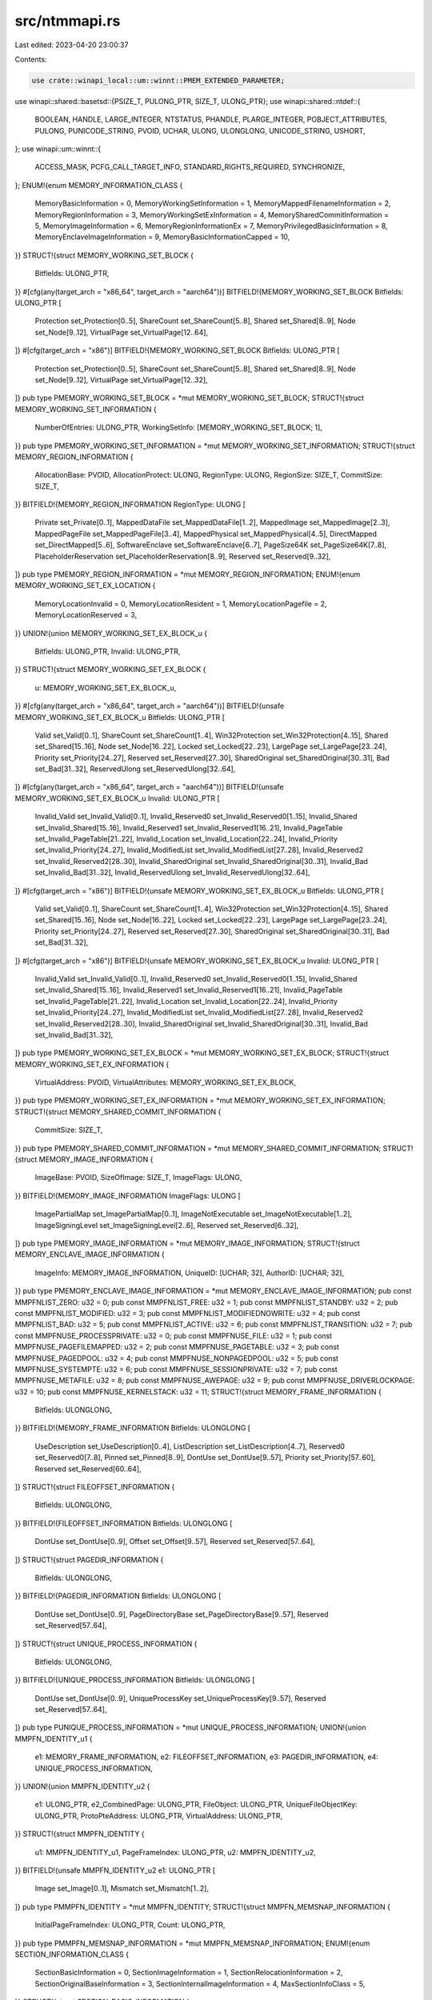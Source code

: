 src/ntmmapi.rs
==============

Last edited: 2023-04-20 23:00:37

Contents:

.. code-block:: rs

    use crate::winapi_local::um::winnt::PMEM_EXTENDED_PARAMETER;
use winapi::shared::basetsd::{PSIZE_T, PULONG_PTR, SIZE_T, ULONG_PTR};
use winapi::shared::ntdef::{
    BOOLEAN, HANDLE, LARGE_INTEGER, NTSTATUS, PHANDLE, PLARGE_INTEGER, POBJECT_ATTRIBUTES, PULONG,
    PUNICODE_STRING, PVOID, UCHAR, ULONG, ULONGLONG, UNICODE_STRING, USHORT,
};
use winapi::um::winnt::{
    ACCESS_MASK, PCFG_CALL_TARGET_INFO, STANDARD_RIGHTS_REQUIRED, SYNCHRONIZE,
};
ENUM!{enum MEMORY_INFORMATION_CLASS {
    MemoryBasicInformation = 0,
    MemoryWorkingSetInformation = 1,
    MemoryMappedFilenameInformation = 2,
    MemoryRegionInformation = 3,
    MemoryWorkingSetExInformation = 4,
    MemorySharedCommitInformation = 5,
    MemoryImageInformation = 6,
    MemoryRegionInformationEx = 7,
    MemoryPrivilegedBasicInformation = 8,
    MemoryEnclaveImageInformation = 9,
    MemoryBasicInformationCapped = 10,
}}
STRUCT!{struct MEMORY_WORKING_SET_BLOCK {
    Bitfields: ULONG_PTR,
}}
#[cfg(any(target_arch = "x86_64", target_arch = "aarch64"))]
BITFIELD!{MEMORY_WORKING_SET_BLOCK Bitfields: ULONG_PTR [
    Protection set_Protection[0..5],
    ShareCount set_ShareCount[5..8],
    Shared set_Shared[8..9],
    Node set_Node[9..12],
    VirtualPage set_VirtualPage[12..64],
]}
#[cfg(target_arch = "x86")]
BITFIELD!{MEMORY_WORKING_SET_BLOCK Bitfields: ULONG_PTR [
    Protection set_Protection[0..5],
    ShareCount set_ShareCount[5..8],
    Shared set_Shared[8..9],
    Node set_Node[9..12],
    VirtualPage set_VirtualPage[12..32],
]}
pub type PMEMORY_WORKING_SET_BLOCK = *mut MEMORY_WORKING_SET_BLOCK;
STRUCT!{struct MEMORY_WORKING_SET_INFORMATION {
    NumberOfEntries: ULONG_PTR,
    WorkingSetInfo: [MEMORY_WORKING_SET_BLOCK; 1],
}}
pub type PMEMORY_WORKING_SET_INFORMATION = *mut MEMORY_WORKING_SET_INFORMATION;
STRUCT!{struct MEMORY_REGION_INFORMATION {
    AllocationBase: PVOID,
    AllocationProtect: ULONG,
    RegionType: ULONG,
    RegionSize: SIZE_T,
    CommitSize: SIZE_T,
}}
BITFIELD!{MEMORY_REGION_INFORMATION RegionType: ULONG [
    Private set_Private[0..1],
    MappedDataFile set_MappedDataFile[1..2],
    MappedImage set_MappedImage[2..3],
    MappedPageFile set_MappedPageFile[3..4],
    MappedPhysical set_MappedPhysical[4..5],
    DirectMapped set_DirectMapped[5..6],
    SoftwareEnclave set_SoftwareEnclave[6..7],
    PageSize64K set_PageSize64K[7..8],
    PlaceholderReservation set_PlaceholderReservation[8..9],
    Reserved set_Reserved[9..32],
]}
pub type PMEMORY_REGION_INFORMATION = *mut MEMORY_REGION_INFORMATION;
ENUM!{enum MEMORY_WORKING_SET_EX_LOCATION {
    MemoryLocationInvalid = 0,
    MemoryLocationResident = 1,
    MemoryLocationPagefile = 2,
    MemoryLocationReserved = 3,
}}
UNION!{union MEMORY_WORKING_SET_EX_BLOCK_u {
    Bitfields: ULONG_PTR,
    Invalid: ULONG_PTR,
}}
STRUCT!{struct MEMORY_WORKING_SET_EX_BLOCK {
    u: MEMORY_WORKING_SET_EX_BLOCK_u,
}}
#[cfg(any(target_arch = "x86_64", target_arch = "aarch64"))]
BITFIELD!{unsafe MEMORY_WORKING_SET_EX_BLOCK_u Bitfields: ULONG_PTR [
    Valid set_Valid[0..1],
    ShareCount set_ShareCount[1..4],
    Win32Protection set_Win32Protection[4..15],
    Shared set_Shared[15..16],
    Node set_Node[16..22],
    Locked set_Locked[22..23],
    LargePage set_LargePage[23..24],
    Priority set_Priority[24..27],
    Reserved set_Reserved[27..30],
    SharedOriginal set_SharedOriginal[30..31],
    Bad set_Bad[31..32],
    ReservedUlong set_ReservedUlong[32..64],
]}
#[cfg(any(target_arch = "x86_64", target_arch = "aarch64"))]
BITFIELD!{unsafe MEMORY_WORKING_SET_EX_BLOCK_u Invalid: ULONG_PTR [
    Invalid_Valid set_Invalid_Valid[0..1],
    Invalid_Reserved0 set_Invalid_Reserved0[1..15],
    Invalid_Shared set_Invalid_Shared[15..16],
    Invalid_Reserved1 set_Invalid_Reserved1[16..21],
    Invalid_PageTable set_Invalid_PageTable[21..22],
    Invalid_Location set_Invalid_Location[22..24],
    Invalid_Priority set_Invalid_Priority[24..27],
    Invalid_ModifiedList set_Invalid_ModifiedList[27..28],
    Invalid_Reserved2 set_Invalid_Reserved2[28..30],
    Invalid_SharedOriginal set_Invalid_SharedOriginal[30..31],
    Invalid_Bad set_Invalid_Bad[31..32],
    Invalid_ReservedUlong set_Invalid_ReservedUlong[32..64],
]}
#[cfg(target_arch = "x86")]
BITFIELD!{unsafe MEMORY_WORKING_SET_EX_BLOCK_u Bitfields: ULONG_PTR [
    Valid set_Valid[0..1],
    ShareCount set_ShareCount[1..4],
    Win32Protection set_Win32Protection[4..15],
    Shared set_Shared[15..16],
    Node set_Node[16..22],
    Locked set_Locked[22..23],
    LargePage set_LargePage[23..24],
    Priority set_Priority[24..27],
    Reserved set_Reserved[27..30],
    SharedOriginal set_SharedOriginal[30..31],
    Bad set_Bad[31..32],
]}
#[cfg(target_arch = "x86")]
BITFIELD!{unsafe MEMORY_WORKING_SET_EX_BLOCK_u Invalid: ULONG_PTR [
    Invalid_Valid set_Invalid_Valid[0..1],
    Invalid_Reserved0 set_Invalid_Reserved0[1..15],
    Invalid_Shared set_Invalid_Shared[15..16],
    Invalid_Reserved1 set_Invalid_Reserved1[16..21],
    Invalid_PageTable set_Invalid_PageTable[21..22],
    Invalid_Location set_Invalid_Location[22..24],
    Invalid_Priority set_Invalid_Priority[24..27],
    Invalid_ModifiedList set_Invalid_ModifiedList[27..28],
    Invalid_Reserved2 set_Invalid_Reserved2[28..30],
    Invalid_SharedOriginal set_Invalid_SharedOriginal[30..31],
    Invalid_Bad set_Invalid_Bad[31..32],
]}
pub type PMEMORY_WORKING_SET_EX_BLOCK = *mut MEMORY_WORKING_SET_EX_BLOCK;
STRUCT!{struct MEMORY_WORKING_SET_EX_INFORMATION {
    VirtualAddress: PVOID,
    VirtualAttributes: MEMORY_WORKING_SET_EX_BLOCK,
}}
pub type PMEMORY_WORKING_SET_EX_INFORMATION = *mut MEMORY_WORKING_SET_EX_INFORMATION;
STRUCT!{struct MEMORY_SHARED_COMMIT_INFORMATION {
    CommitSize: SIZE_T,
}}
pub type PMEMORY_SHARED_COMMIT_INFORMATION = *mut MEMORY_SHARED_COMMIT_INFORMATION;
STRUCT!{struct MEMORY_IMAGE_INFORMATION {
    ImageBase: PVOID,
    SizeOfImage: SIZE_T,
    ImageFlags: ULONG,
}}
BITFIELD!{MEMORY_IMAGE_INFORMATION ImageFlags: ULONG [
    ImagePartialMap set_ImagePartialMap[0..1],
    ImageNotExecutable set_ImageNotExecutable[1..2],
    ImageSigningLevel set_ImageSigningLevel[2..6],
    Reserved set_Reserved[6..32],
]}
pub type PMEMORY_IMAGE_INFORMATION = *mut MEMORY_IMAGE_INFORMATION;
STRUCT!{struct MEMORY_ENCLAVE_IMAGE_INFORMATION {
    ImageInfo: MEMORY_IMAGE_INFORMATION,
    UniqueID: [UCHAR; 32],
    AuthorID: [UCHAR; 32],
}}
pub type PMEMORY_ENCLAVE_IMAGE_INFORMATION = *mut MEMORY_ENCLAVE_IMAGE_INFORMATION;
pub const MMPFNLIST_ZERO: u32 = 0;
pub const MMPFNLIST_FREE: u32 = 1;
pub const MMPFNLIST_STANDBY: u32 = 2;
pub const MMPFNLIST_MODIFIED: u32 = 3;
pub const MMPFNLIST_MODIFIEDNOWRITE: u32 = 4;
pub const MMPFNLIST_BAD: u32 = 5;
pub const MMPFNLIST_ACTIVE: u32 = 6;
pub const MMPFNLIST_TRANSITION: u32 = 7;
pub const MMPFNUSE_PROCESSPRIVATE: u32 = 0;
pub const MMPFNUSE_FILE: u32 = 1;
pub const MMPFNUSE_PAGEFILEMAPPED: u32 = 2;
pub const MMPFNUSE_PAGETABLE: u32 = 3;
pub const MMPFNUSE_PAGEDPOOL: u32 = 4;
pub const MMPFNUSE_NONPAGEDPOOL: u32 = 5;
pub const MMPFNUSE_SYSTEMPTE: u32 = 6;
pub const MMPFNUSE_SESSIONPRIVATE: u32 = 7;
pub const MMPFNUSE_METAFILE: u32 = 8;
pub const MMPFNUSE_AWEPAGE: u32 = 9;
pub const MMPFNUSE_DRIVERLOCKPAGE: u32 = 10;
pub const MMPFNUSE_KERNELSTACK: u32 = 11;
STRUCT!{struct MEMORY_FRAME_INFORMATION {
    Bitfields: ULONGLONG,
}}
BITFIELD!{MEMORY_FRAME_INFORMATION Bitfields: ULONGLONG [
    UseDescription set_UseDescription[0..4],
    ListDescription set_ListDescription[4..7],
    Reserved0 set_Reserved0[7..8],
    Pinned set_Pinned[8..9],
    DontUse set_DontUse[9..57],
    Priority set_Priority[57..60],
    Reserved set_Reserved[60..64],
]}
STRUCT!{struct FILEOFFSET_INFORMATION {
    Bitfields: ULONGLONG,
}}
BITFIELD!{FILEOFFSET_INFORMATION Bitfields: ULONGLONG [
    DontUse set_DontUse[0..9],
    Offset set_Offset[9..57],
    Reserved set_Reserved[57..64],
]}
STRUCT!{struct PAGEDIR_INFORMATION {
    Bitfields: ULONGLONG,
}}
BITFIELD!{PAGEDIR_INFORMATION Bitfields: ULONGLONG [
    DontUse set_DontUse[0..9],
    PageDirectoryBase set_PageDirectoryBase[9..57],
    Reserved set_Reserved[57..64],
]}
STRUCT!{struct UNIQUE_PROCESS_INFORMATION {
    Bitfields: ULONGLONG,
}}
BITFIELD!{UNIQUE_PROCESS_INFORMATION Bitfields: ULONGLONG [
    DontUse set_DontUse[0..9],
    UniqueProcessKey set_UniqueProcessKey[9..57],
    Reserved set_Reserved[57..64],
]}
pub type PUNIQUE_PROCESS_INFORMATION = *mut UNIQUE_PROCESS_INFORMATION;
UNION!{union MMPFN_IDENTITY_u1 {
    e1: MEMORY_FRAME_INFORMATION,
    e2: FILEOFFSET_INFORMATION,
    e3: PAGEDIR_INFORMATION,
    e4: UNIQUE_PROCESS_INFORMATION,
}}
UNION!{union MMPFN_IDENTITY_u2 {
    e1: ULONG_PTR,
    e2_CombinedPage: ULONG_PTR,
    FileObject: ULONG_PTR,
    UniqueFileObjectKey: ULONG_PTR,
    ProtoPteAddress: ULONG_PTR,
    VirtualAddress: ULONG_PTR,
}}
STRUCT!{struct MMPFN_IDENTITY {
    u1: MMPFN_IDENTITY_u1,
    PageFrameIndex: ULONG_PTR,
    u2: MMPFN_IDENTITY_u2,
}}
BITFIELD!{unsafe MMPFN_IDENTITY_u2 e1: ULONG_PTR [
    Image set_Image[0..1],
    Mismatch set_Mismatch[1..2],
]}
pub type PMMPFN_IDENTITY = *mut MMPFN_IDENTITY;
STRUCT!{struct MMPFN_MEMSNAP_INFORMATION {
    InitialPageFrameIndex: ULONG_PTR,
    Count: ULONG_PTR,
}}
pub type PMMPFN_MEMSNAP_INFORMATION = *mut MMPFN_MEMSNAP_INFORMATION;
ENUM!{enum SECTION_INFORMATION_CLASS {
    SectionBasicInformation = 0,
    SectionImageInformation = 1,
    SectionRelocationInformation = 2,
    SectionOriginalBaseInformation = 3,
    SectionInternalImageInformation = 4,
    MaxSectionInfoClass = 5,
}}
STRUCT!{struct SECTION_BASIC_INFORMATION {
    BaseAddress: PVOID,
    AllocationAttributes: ULONG,
    MaximumSize: LARGE_INTEGER,
}}
pub type PSECTION_BASIC_INFORMATION = *mut SECTION_BASIC_INFORMATION;
STRUCT!{struct SECTION_IMAGE_INFORMATION_u1_s {
    SubSystemMinorVersion: USHORT,
    SubSystemMajorVersion: USHORT,
}}
UNION!{union SECTION_IMAGE_INFORMATION_u1 {
    s: SECTION_IMAGE_INFORMATION_u1_s,
    SubSystemVersion: ULONG,
}}
STRUCT!{struct SECTION_IMAGE_INFORMATION_u2_s {
    MajorOperatingSystemVersion: USHORT,
    MinorOperatingSystemVersion: USHORT,
}}
UNION!{union SECTION_IMAGE_INFORMATION_u2 {
    s: SECTION_IMAGE_INFORMATION_u2_s,
    OperatingSystemVersion: ULONG,
}}
STRUCT!{struct SECTION_IMAGE_INFORMATION {
    TransferAddress: PVOID,
    ZeroBits: ULONG,
    MaximumStackSize: SIZE_T,
    CommittedStackSize: SIZE_T,
    SubSystemType: ULONG,
    u1: SECTION_IMAGE_INFORMATION_u1,
    u2: SECTION_IMAGE_INFORMATION_u2,
    ImageCharacteristics: USHORT,
    DllCharacteristics: USHORT,
    Machine: USHORT,
    ImageContainsCode: BOOLEAN,
    ImageFlags: UCHAR,
    LoaderFlags: ULONG,
    ImageFileSize: ULONG,
    CheckSum: ULONG,
}}
BITFIELD!{SECTION_IMAGE_INFORMATION ImageFlags: UCHAR [
    ComPlusNativeReady set_ComPlusNativeReady[0..1],
    ComPlusILOnly set_ComPlusILOnly[1..2],
    ImageDynamicallyRelocated set_ImageDynamicallyRelocated[2..3],
    ImageMappedFlat set_ImageMappedFlat[3..4],
    BaseBelow4gb set_BaseBelow4gb[4..5],
    ComPlusPrefer32bit set_ComPlusPrefer32bit[5..6],
    Reserved set_Reserved[6..8],
]}
pub type PSECTION_IMAGE_INFORMATION = *mut SECTION_IMAGE_INFORMATION;
STRUCT!{struct SECTION_INTERNAL_IMAGE_INFORMATION {
    SectionInformation: SECTION_IMAGE_INFORMATION,
    ExtendedFlags: ULONG,
}}
BITFIELD!{SECTION_INTERNAL_IMAGE_INFORMATION ExtendedFlags: ULONG [
    ImageExportSuppressionEnabled set_ImageExportSuppressionEnabled[0..1],
    Reserved set_Reserved[1..32],
]}
pub type PSECTION_INTERNAL_IMAGE_INFORMATION = *mut SECTION_INTERNAL_IMAGE_INFORMATION;
ENUM!{enum SECTION_INHERIT {
    ViewShare = 1,
    ViewUnmap = 2,
}}
pub const SEC_BASED: u32 = 0x200000;
pub const SEC_NO_CHANGE: u32 = 0x400000;
pub const SEC_GLOBAL: u32 = 0x20000000;
pub const MEM_EXECUTE_OPTION_DISABLE: u32 = 0x1;
pub const MEM_EXECUTE_OPTION_ENABLE: u32 = 0x2;
pub const MEM_EXECUTE_OPTION_DISABLE_THUNK_EMULATION: u32 = 0x4;
pub const MEM_EXECUTE_OPTION_PERMANENT: u32 = 0x8;
pub const MEM_EXECUTE_OPTION_EXECUTE_DISPATCH_ENABLE: u32 = 0x10;
pub const MEM_EXECUTE_OPTION_IMAGE_DISPATCH_ENABLE: u32 = 0x20;
pub const MEM_EXECUTE_OPTION_VALID_FLAGS: u32 = 0x3f;
EXTERN!{extern "system" {
    fn NtAllocateVirtualMemory(
        ProcessHandle: HANDLE,
        BaseAddress: *mut PVOID,
        ZeroBits: ULONG_PTR,
        RegionSize: PSIZE_T,
        AllocationType: ULONG,
        Protect: ULONG,
    ) -> NTSTATUS;
    fn NtFreeVirtualMemory(
        ProcessHandle: HANDLE,
        BaseAddress: *mut PVOID,
        RegionSize: PSIZE_T,
        FreeType: ULONG,
    ) -> NTSTATUS;
    fn NtReadVirtualMemory(
        ProcessHandle: HANDLE,
        BaseAddress: PVOID,
        Buffer: PVOID,
        BufferSize: SIZE_T,
        NumberOfBytesRead: PSIZE_T,
    ) -> NTSTATUS;
    fn NtWriteVirtualMemory(
        ProcessHandle: HANDLE,
        BaseAddress: PVOID,
        Buffer: PVOID,
        BufferSize: SIZE_T,
        NumberOfBytesWritten: PSIZE_T,
    ) -> NTSTATUS;
    fn NtProtectVirtualMemory(
        ProcessHandle: HANDLE,
        BaseAddress: *mut PVOID,
        RegionSize: PSIZE_T,
        NewProtect: ULONG,
        OldProtect: PULONG,
    ) -> NTSTATUS;
    fn NtQueryVirtualMemory(
        ProcessHandle: HANDLE,
        BaseAddress: PVOID,
        MemoryInformationClass: MEMORY_INFORMATION_CLASS,
        MemoryInformation: PVOID,
        MemoryInformationLength: SIZE_T,
        ReturnLength: PSIZE_T,
    ) -> NTSTATUS;
}}
ENUM!{enum VIRTUAL_MEMORY_INFORMATION_CLASS {
    VmPrefetchInformation = 0,
    VmPagePriorityInformation = 1,
    VmCfgCallTargetInformation = 2,
    VmPageDirtyStateInformation = 3,
}}
STRUCT!{struct MEMORY_RANGE_ENTRY {
    VirtualAddress: PVOID,
    NumberOfBytes: SIZE_T,
}}
pub type PMEMORY_RANGE_ENTRY = *mut MEMORY_RANGE_ENTRY;
STRUCT!{struct CFG_CALL_TARGET_LIST_INFORMATION {
    NumberOfEntries: ULONG,
    Reserved: ULONG,
    NumberOfEntriesProcessed: PULONG,
    CallTargetInfo: PCFG_CALL_TARGET_INFO,
    Section: PVOID,
    FileOffset: ULONGLONG,
}}
pub type PCFG_CALL_TARGET_LIST_INFORMATION = *mut CFG_CALL_TARGET_LIST_INFORMATION;
EXTERN!{extern "system" {
    fn NtSetInformationVirtualMemory(
        ProcessHandle: HANDLE,
        VmInformationClass: VIRTUAL_MEMORY_INFORMATION_CLASS,
        NumberOfEntries: ULONG_PTR,
        VirtualAddresses: PMEMORY_RANGE_ENTRY,
        VmInformation: PVOID,
        VmInformationLength: ULONG,
    ) -> NTSTATUS;
    fn NtLockVirtualMemory(
        ProcessHandle: HANDLE,
        BaseAddress: *mut PVOID,
        RegionSize: PSIZE_T,
        MapType: ULONG,
    ) -> NTSTATUS;
    fn NtUnlockVirtualMemory(
        ProcessHandle: HANDLE,
        BaseAddress: *mut PVOID,
        RegionSize: PSIZE_T,
        MapType: ULONG,
    ) -> NTSTATUS;
    fn NtCreateSection(
        SectionHandle: PHANDLE,
        DesiredAccess: ACCESS_MASK,
        ObjectAttributes: POBJECT_ATTRIBUTES,
        MaximumSize: PLARGE_INTEGER,
        SectionPageProtection: ULONG,
        AllocationAttributes: ULONG,
        FileHandle: HANDLE,
    ) -> NTSTATUS;
    fn NtCreateSectionEx(
        SectionHandle: PHANDLE,
        DesiredAccess: ACCESS_MASK,
        ObjectAttributes: POBJECT_ATTRIBUTES,
        MaximumSize: PLARGE_INTEGER,
        SectionPageProtection: ULONG,
        AllocationAttributes: ULONG,
        FileHandle: HANDLE,
        ExtendedParameters: PMEM_EXTENDED_PARAMETER,
        ExtendedParameterCount: ULONG,
    ) -> NTSTATUS;
    fn NtOpenSection(
        SectionHandle: PHANDLE,
        DesiredAccess: ACCESS_MASK,
        ObjectAttributes: POBJECT_ATTRIBUTES,
    ) -> NTSTATUS;
    fn NtMapViewOfSection(
        SectionHandle: HANDLE,
        ProcessHandle: HANDLE,
        BaseAddress: *mut PVOID,
        ZeroBits: ULONG_PTR,
        CommitSize: SIZE_T,
        SectionOffset: PLARGE_INTEGER,
        ViewSize: PSIZE_T,
        InheritDisposition: SECTION_INHERIT,
        AllocationType: ULONG,
        Win32Protect: ULONG,
    ) -> NTSTATUS;
    fn NtUnmapViewOfSection(
        ProcessHandle: HANDLE,
        BaseAddress: PVOID,
    ) -> NTSTATUS;
    fn NtUnmapViewOfSectionEx(
        ProcessHandle: HANDLE,
        BaseAddress: PVOID,
        Flags: ULONG,
    ) -> NTSTATUS;
    fn NtExtendSection(
        SectionHandle: HANDLE,
        NewSectionSize: PLARGE_INTEGER,
    ) -> NTSTATUS;
    fn NtQuerySection(
        SectionHandle: HANDLE,
        SectionInformationClass: SECTION_INFORMATION_CLASS,
        SectionInformation: PVOID,
        SectionInformationLength: SIZE_T,
        ReturnLength: PSIZE_T,
    ) -> NTSTATUS;
    fn NtAreMappedFilesTheSame(
        File1MappedAsAnImage: PVOID,
        File2MappedAsFile: PVOID,
    ) -> NTSTATUS;
}}
pub const MEMORY_PARTITION_QUERY_ACCESS: u32 = 0x0001;
pub const MEMORY_PARTITION_MODIFY_ACCESS: u32 = 0x0002;
pub const MEMORY_PARTITION_ALL_ACCESS: u32 = STANDARD_RIGHTS_REQUIRED | SYNCHRONIZE
    | MEMORY_PARTITION_QUERY_ACCESS | MEMORY_PARTITION_MODIFY_ACCESS;
ENUM!{enum MEMORY_PARTITION_INFORMATION_CLASS {
    SystemMemoryPartitionInformation = 0,
    SystemMemoryPartitionMoveMemory = 1,
    SystemMemoryPartitionAddPagefile = 2,
    SystemMemoryPartitionCombineMemory = 3,
    SystemMemoryPartitionInitialAddMemory = 4,
    SystemMemoryPartitionGetMemoryEvents = 5,
    SystemMemoryPartitionMax = 6,
}}
STRUCT!{struct MEMORY_PARTITION_CONFIGURATION_INFORMATION {
    Flags: ULONG,
    NumaNode: ULONG,
    Channel: ULONG,
    NumberOfNumaNodes: ULONG,
    ResidentAvailablePages: ULONG_PTR,
    CommittedPages: ULONG_PTR,
    CommitLimit: ULONG_PTR,
    PeakCommitment: ULONG_PTR,
    TotalNumberOfPages: ULONG_PTR,
    AvailablePages: ULONG_PTR,
    ZeroPages: ULONG_PTR,
    FreePages: ULONG_PTR,
    StandbyPages: ULONG_PTR,
    StandbyPageCountByPriority: [ULONG_PTR; 8],
    RepurposedPagesByPriority: [ULONG_PTR; 8],
    MaximumCommitLimit: ULONG_PTR,
    DonatedPagesToPartitions: ULONG_PTR,
    PartitionId: ULONG,
}}
pub type PMEMORY_PARTITION_CONFIGURATION_INFORMATION =
    *mut MEMORY_PARTITION_CONFIGURATION_INFORMATION;
STRUCT!{struct MEMORY_PARTITION_TRANSFER_INFORMATION {
    NumberOfPages: ULONG_PTR,
    NumaNode: ULONG,
    Flags: ULONG,
}}
pub type PMEMORY_PARTITION_TRANSFER_INFORMATION = *mut MEMORY_PARTITION_TRANSFER_INFORMATION;
STRUCT!{struct MEMORY_PARTITION_PAGEFILE_INFORMATION {
    PageFileName: UNICODE_STRING,
    MinimumSize: LARGE_INTEGER,
    MaximumSize: LARGE_INTEGER,
    Flags: ULONG,
}}
pub type PMEMORY_PARTITION_PAGEFILE_INFORMATION = *mut MEMORY_PARTITION_PAGEFILE_INFORMATION;
STRUCT!{struct MEMORY_PARTITION_PAGE_COMBINE_INFORMATION {
    StopHandle: HANDLE,
    Flags: ULONG,
    TotalNumberOfPages: ULONG_PTR,
}}
pub type PMEMORY_PARTITION_PAGE_COMBINE_INFORMATION =
    *mut MEMORY_PARTITION_PAGE_COMBINE_INFORMATION;
STRUCT!{struct MEMORY_PARTITION_PAGE_RANGE {
    StartPage: ULONG_PTR,
    NumberOfPages: ULONG_PTR,
}}
pub type PMEMORY_PARTITION_PAGE_RANGE = *mut MEMORY_PARTITION_PAGE_RANGE;
STRUCT!{struct MEMORY_PARTITION_INITIAL_ADD_INFORMATION {
    Flags: ULONG,
    NumberOfRanges: ULONG,
    NumberOfPagesAdded: ULONG_PTR,
    PartitionRanges: [MEMORY_PARTITION_PAGE_RANGE; 1],
}}
pub type PMEMORY_PARTITION_INITIAL_ADD_INFORMATION = *mut MEMORY_PARTITION_INITIAL_ADD_INFORMATION;
STRUCT!{struct MEMORY_PARTITION_MEMORY_EVENTS_INFORMATION {
    Flags: ULONG,
    HandleAttributes: ULONG,
    DesiredAccess: ULONG,
    LowCommitCondition: HANDLE,
    HighCommitCondition: HANDLE,
    MaximumCommitCondition: HANDLE,
}}
BITFIELD!{MEMORY_PARTITION_MEMORY_EVENTS_INFORMATION Flags: ULONG [
    CommitEvents set_CommitEvents[0..1],
    Spare set_Spare[1..32],
]}
pub type PMEMORY_PARTITION_MEMORY_EVENTS_INFORMATION =
    *mut MEMORY_PARTITION_MEMORY_EVENTS_INFORMATION;
EXTERN!{extern "system" {
    fn NtCreatePartition(
        PartitionHandle: PHANDLE,
        DesiredAccess: ACCESS_MASK,
        ObjectAttributes: POBJECT_ATTRIBUTES,
        PreferredNode: ULONG,
    ) -> NTSTATUS;
    fn NtOpenPartition(
        PartitionHandle: PHANDLE,
        DesiredAccess: ACCESS_MASK,
        ObjectAttributes: POBJECT_ATTRIBUTES,
    ) -> NTSTATUS;
    fn NtManagePartition(
        PartitionInformationClass: MEMORY_PARTITION_INFORMATION_CLASS,
        PartitionInformation: PVOID,
        PartitionInformationLength: ULONG,
    ) -> NTSTATUS;
    fn NtMapUserPhysicalPages(
        VirtualAddress: PVOID,
        NumberOfPages: ULONG_PTR,
        UserPfnArray: PULONG_PTR,
    ) -> NTSTATUS;
    fn NtMapUserPhysicalPagesScatter(
        VirtualAddresses: *mut PVOID,
        NumberOfPages: ULONG_PTR,
        UserPfnArray: PULONG_PTR,
    ) -> NTSTATUS;
    fn NtAllocateUserPhysicalPages(
        ProcessHandle: HANDLE,
        NumberOfPages: PULONG_PTR,
        UserPfnArray: PULONG_PTR,
    ) -> NTSTATUS;
    fn NtFreeUserPhysicalPages(
        ProcessHandle: HANDLE,
        NumberOfPages: PULONG_PTR,
        UserPfnArray: PULONG_PTR,
    ) -> NTSTATUS;
    fn NtOpenSession(
        SessionHandle: PHANDLE,
        DesiredAccess: ACCESS_MASK,
        ObjectAttributes: POBJECT_ATTRIBUTES,
    ) -> NTSTATUS;
    fn NtGetWriteWatch(
        ProcessHandle: HANDLE,
        Flags: ULONG,
        BaseAddress: PVOID,
        RegionSize: SIZE_T,
        UserAddressArray: *mut PVOID,
        EntriesInUserAddressArray: PULONG_PTR,
        Granularity: PULONG,
    ) -> NTSTATUS;
    fn NtResetWriteWatch(
        ProcessHandle: HANDLE,
        BaseAddress: PVOID,
        RegionSize: SIZE_T,
    ) -> NTSTATUS;
    fn NtCreatePagingFile(
        PageFileName: PUNICODE_STRING,
        MinimumSize: PLARGE_INTEGER,
        MaximumSize: PLARGE_INTEGER,
        Priority: ULONG,
    ) -> NTSTATUS;
    fn NtFlushInstructionCache(
        ProcessHandle: HANDLE,
        BaseAddress: PVOID,
        Length: SIZE_T,
    ) -> NTSTATUS;
    fn NtFlushWriteBuffer() -> NTSTATUS;
}}


